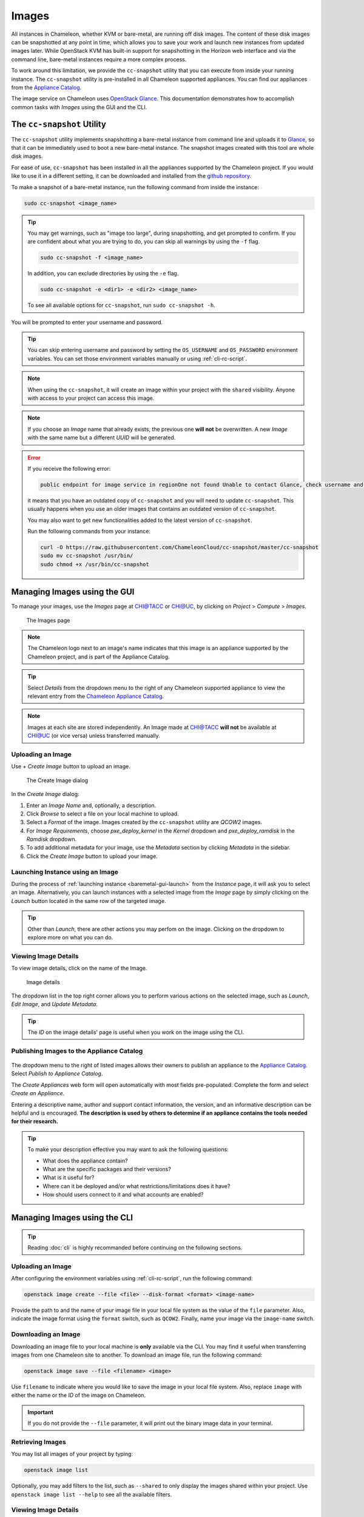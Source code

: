 .. _images:

====================
Images
====================

All instances in Chameleon, whether KVM or bare-metal, are running off disk images. The content of these disk images can be snapshotted at any point in time, which allows you to save your work and launch new instances from updated images later. While OpenStack KVM has built-in support for snapshotting in the Horizon web interface and via the command line, bare-metal instances require a more complex process.

To work around this limitation, we provide the ``cc-snapshot`` utility that you can execute from inside your running instance. The ``cc-snapshot`` utility is pre-installed in all Chameleon supported appliances. You can find our appliances from the `Appliance Catalog <https://www.chameleoncloud.org/appliances/>`_.

The image service on Chameleon uses `OpenStack Glance <https://docs.openstack.org/glance/latest/>`_. This documentation demonstrates how to accomplish common tasks with *Images* using the GUI and the CLI.

.. _cc-snapshot-utility:

_________________________________________________
The ``cc-snapshot`` Utility
_________________________________________________

The ``cc-snapshot`` utility implements snapshotting a bare-metal instance from command line and uploads it to `Glance <https://docs.openstack.org/glance/latest/>`_, so that it can be immediately used to boot a new bare-metal instance. The snapshot images created with this tool are whole disk images.

For ease of use, ``cc-snapshot`` has been installed in all the appliances supported by the Chameleon project. If you would like to use it in a different setting, it can be downloaded and installed from the `github repository <https://github.com/ChameleonCloud/cc-snapshot>`_.

To make a snapshot of a bare-metal instance, run the following command from inside the instance:

.. code-block:: bash

   sudo cc-snapshot <image_name>
   
.. tip:: 
   You may get warnings, such as "image too large", during snapshotting, and get prompted to confirm. If you are confident about what you are trying to do, you can skip all warnings by using the ``-f`` flag. 
   
   .. code-block:: bash
   
      sudo cc-snapshot -f <image_name>
      
   In addition, you can exclude directories by using the ``-e`` flag.
   
   .. code-block:: bash
   
      sudo cc-snapshot -e <dir1> -e <dir2> <image_name>
      
   To see all available options for ``cc-snapshot``, run ``sudo cc-snapshot -h``.

You will be prompted to enter your username and password. 

.. tip:: You can skip entering username and password by setting the ``OS_USERNAME`` and ``OS_PASSWORD`` environment variables. You can set those environment variables manually or using :ref:`cli-rc-script`.

.. note:: When using the ``cc-snapshot``, it will create an image within your project with the ``shared`` visibility. Anyone with access to your project can access this image.

.. note:: If you choose an *Image* name that already exists, the previous one **will not** be overwritten. A new *Image* with the same name but a different *UUID* will be generated.

.. _updating-snapshot:

.. error::
   If you receive the following error:
   
   .. code:: 

      public endpoint for image service in regionOne not found Unable to contact Glance, check username and password
      
   it means that you have an outdated copy of ``cc-snapshot`` and you will need to update ``cc-snapshot``.
   This usually happens when you use an older images that contains an outdated version of ``cc-snapshot``.

   You may also want to get new functionalities added to the latest version of ``cc-snapshot``.
   
   Run the following commands from your instance:

   .. code::

      curl -O https://raw.githubusercontent.com/ChameleonCloud/cc-snapshot/master/cc-snapshot
      sudo mv cc-snapshot /usr/bin/
      sudo chmod +x /usr/bin/cc-snapshot

__________________________________
Managing Images using the GUI
__________________________________

To manage your images, use the *Images* page at `CHI@TACC <https://chi.tacc.chameleoncloud.org>`_ or `CHI@UC <https://chi.uc.chameleoncloud.org>`_, by clicking on *Project* > *Compute* > *Images*.

.. figure:: images/imagespagev3.png
   :alt: The Images page

   The Images page
   
.. note:: The Chameleon logo next to an image's name indicates that this image is an appliance supported by the Chameleon project, and is part of the Appliance Catalog.

.. tip:: Select *Details* from the dropdown menu to the right of any Chameleon supported appliance to view the relevant entry from the `Chameleon Appliance Catalog <https://www.chameleoncloud.org/appliances/>`_.

.. note:: Images at each site are stored independently. An Image made at `CHI@TACC <https://chi.tacc.chameleoncloud.org>`_ **will not** be available at `CHI@UC <https://chi.uc.chameleoncloud.org>`_ (or vice versa) unless transferred manually.

Uploading an Image
__________________

Use *+ Create Image* button to upload an image.

.. figure:: images/createimage.png
   :alt: THe Create Image dialog

   The Create Image dialog

In the *Create Image* dialog:

#. Enter an *Image Name* and, optionally, a description.
#. Click *Browse* to select a file on your local machine to upload. 
#. Select a *Format* of the image. Images created by the ``cc-snapshot`` utility are *QCOW2* images.
#. For *Image Requirements*, choose *pxe_deploy_kernel* in the *Kernel* dropdown and *pxe_deploy_ramdisk* in the *Ramdisk* dropdown.
#. To add additional metadata for your image, use the *Metadata* section by clicking *Metadata* in the sidebar.
#. Click the *Create Image* button to upload your image.

Launching Instance using an Image
__________________________________

During the process of :ref:`launching instance <baremetal-gui-launch>` from the *Instance* page, it will ask you to select an image. Alternatively, you can launch instances with a selected image from the *Image* page by simply clicking on the *Launch* button located in the same row of the targeted image.

.. tip:: Other than *Launch*, there are other actions you may perfom on the image. Clicking on the dropdown to explore more on what you can do. 

Viewing Image Details
_____________________

To view image details, click on the name of the Image.

.. figure:: images/imagedetails.png
   :alt: Image details

   Image details

The dropdown list in the top right corner allows you to perform various actions on the selected image, such as *Launch*, *Edit Image*, and *Update Metadata*. 

.. tip:: The *ID* on the image details' page is useful when you work on the image using the CLI.

.. _simple-publish:

Publishing Images to the Appliance Catalog
__________________________________________

.. figure:: images/publishappliance.png
   :alt: Publish to Appliance Catalog

The dropdown menu to the right of listed images allows their owners to publish an appliance to the `Appliance Catalog <https://www.chameleoncloud.org/appliances/>`_. Select *Publish to Appliance Catalog*.

The *Create Appliances* web form will open automatically with most fields pre-populated. Complete the form and select *Create an Appliance*.

Entering a descriptive name, author and support contact information, the version, and an informative description can be helpful and is encouraged. **The description is used by others to determine if an appliance contains the tools needed for their research.** 

.. tip:: To make your description effective you may want to ask the following questions: 
 
   - What does the appliance contain? 
   
   - What are the specific packages and their versions? 
   
   - What is it useful for? 
   
   - Where can it be deployed and/or what restrictions/limitations does it have? 
   
   - How should users connect to it and what accounts are enabled?

________________________________________________
Managing Images using the CLI
________________________________________________

.. tip:: Reading :doc:`cli` is highly recommanded before continuing on the following sections.

Uploading an Image
__________________

After configuring the environment variables using :ref:`cli-rc-script`, run the following command:

.. code-block:: bash

   openstack image create --file <file> --disk-format <format> <image-name>

Provide the path to and the name of your image file in your local file system as the value of the ``file`` parameter. Also, indicate the image format using the ``format`` switch, such as ``QCOW2``. Finally, name your image via the ``image-name`` switch.

Downloading an Image
____________________

Downloading an image file to your local machine is **only** available via the CLI. You may find it useful when transferring images from one Chameleon site to  another. To download an image file, run the following command:

.. code-block:: bash

   openstack image save --file <filename> <image>

Use ``filename`` to indicate where you would like to save the image in your local file system. Also, replace ``image`` with either the name or the *ID* of the image on Chameleon.

.. important:: 
   If you do not provide the ``--file`` parameter, it will print out the binary image data in your terminal.

Retrieving Images
___________________________

You may list all images of your project by typing:

.. code-block:: bash

   openstack image list

Optionally, you may add filters to the list, such as ``--shared`` to only display the images shared within your project. Use ``openstack image list --help`` to see all the available filters.

Viewing Image Details
_____________________

You may view details of an image with the command:

.. code-block:: bash

   openstack image show <image>

Replace ``image`` with either an image name or it's *UUID*.

Sharing an Image
________________

You may share images several ways.  If you wish to share an image with everyone, use:

.. code-block:: bash

   openstack image set --public <image>

Replace ``image`` with the image *UUID*.

If you would like to share an image with another project, first set the image visibility to shared:

.. code-block:: bash

   openstack image set --shared <image>

Next add the project you wish to share the image with:

.. code-block:: bash

   openstack image add project <image> <projec>

Replace ``image`` and ``project`` with the corresponding *UUIDs*

Finally the project that the image is shared to must accept the shared image.  Run this command with a user in the second project:

.. code-block:: bash

   openstack image set --accept <image>

Replace ``image`` with the image *UUID* and the second project should now be able to use the image!  

.. important::
   Only the owner of the image can modify it or any properties.  However a project who has an image shared to it can remove themselves from the list of image members.

Editing an Image
________________

You may edit an image using the command:

.. code-block:: bash

   openstack image set <image> ...

Replace ``image`` with either an image name or it's *UUID*. You must provide additional flags to update an image. Use ``openstack image set --help`` to see all the options.
